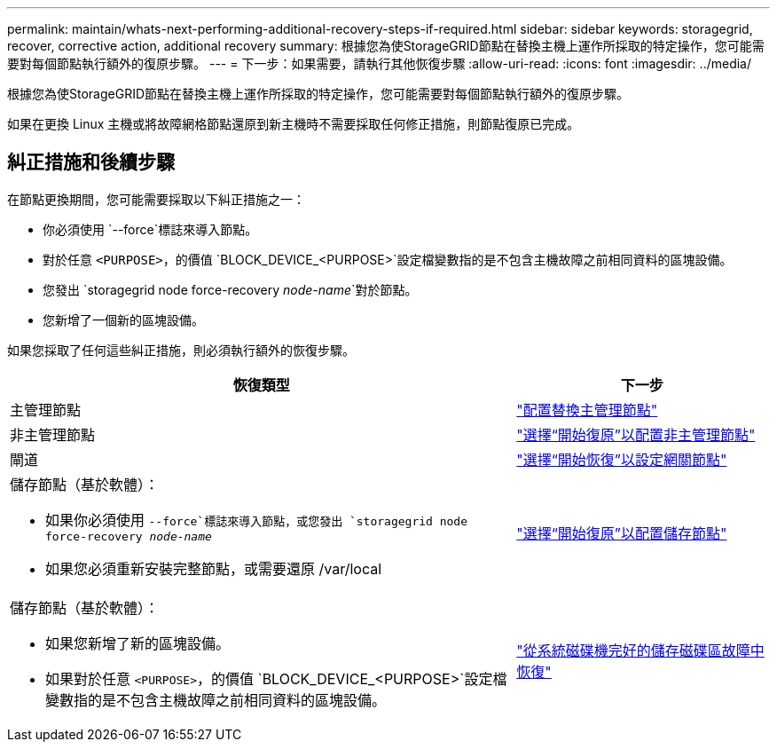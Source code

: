 ---
permalink: maintain/whats-next-performing-additional-recovery-steps-if-required.html 
sidebar: sidebar 
keywords: storagegrid, recover, corrective action, additional recovery 
summary: 根據您為使StorageGRID節點在替換主機上運作所採取的特定操作，您可能需要對每個節點執行額外的復原步驟。 
---
= 下一步：如果需要，請執行其他恢復步驟
:allow-uri-read: 
:icons: font
:imagesdir: ../media/


[role="lead"]
根據您為使StorageGRID節點在替換主機上運作所採取的特定操作，您可能需要對每個節點執行額外的復原步驟。

如果在更換 Linux 主機或將故障網格節點還原到新主機時不需要採取任何修正措施，則節點復原已完成。



== 糾正措施和後續步驟

在節點更換期間，您可能需要採取以下糾正措施之一：

* 你必須使用 `--force`標誌來導入節點。
* 對於任意 `<PURPOSE>`，的價值 `BLOCK_DEVICE_<PURPOSE>`設定檔變數指的是不包含主機故障之前相同資料的區塊設備。
* 您發出 `storagegrid node force-recovery _node-name_`對於節點。
* 您新增了一個新的區塊設備。


如果您採取了任何這些糾正措施，則必須執行額外的恢復步驟。

[cols="2a,1a"]
|===
| 恢復類型 | 下一步 


 a| 
主管理節點
 a| 
link:configuring-replacement-primary-admin-node.html["配置替換主管理節點"]



 a| 
非主管理節點
 a| 
link:selecting-start-recovery-to-configure-non-primary-admin-node.html["選擇“開始復原”以配置非主管理節點"]



 a| 
閘道
 a| 
link:selecting-start-recovery-to-configure-gateway-node.html["選擇“開始恢復”以設定網關節點"]



 a| 
儲存節點（基於軟體）：

* 如果你必須使用 `--force`標誌來導入節點，或您發出 `storagegrid node force-recovery _node-name_`
* 如果您必須重新安裝完整節點，或需要還原 /var/local

 a| 
link:selecting-start-recovery-to-configure-storage-node.html["選擇“開始復原”以配置儲存節點"]



 a| 
儲存節點（基於軟體）：

* 如果您新增了新的區塊設備。
* 如果對於任意 `<PURPOSE>`，的價值 `BLOCK_DEVICE_<PURPOSE>`設定檔變數指的是不包含主機故障之前相同資料的區塊設備。

 a| 
link:recovering-from-storage-volume-failure-where-system-drive-is-intact.html["從系統磁碟機完好的儲存磁碟區故障中恢復"]

|===